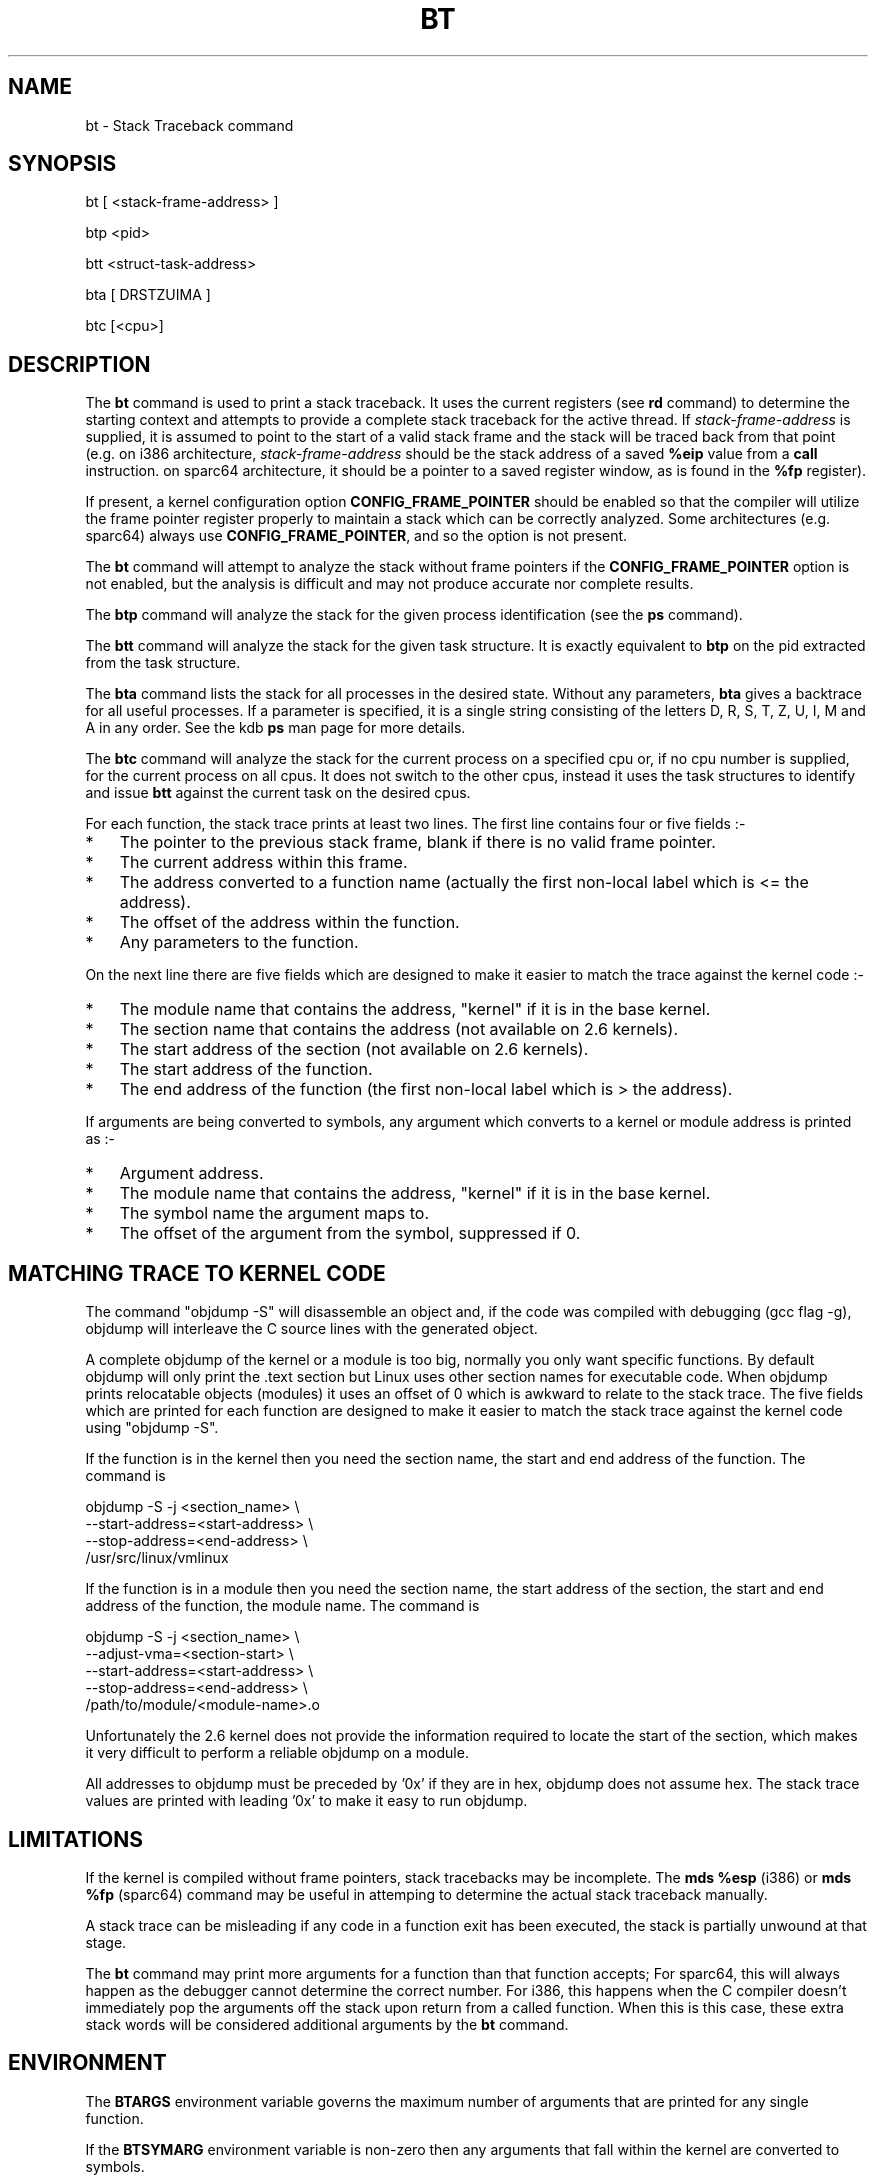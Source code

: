 .TH BT 1 "31 March, 2004"
.SH NAME
bt \- Stack Traceback command
.SH SYNOPSIS
bt [ <stack-frame-address> ]
.LP
btp <pid>
.LP
btt <struct-task-address>
.LP
bta [ DRSTZUIMA ]
.LP
btc [<cpu>]
.SH DESCRIPTION
.hy 0
The
.B bt
command is used to print a stack traceback.  It uses the
current registers (see \fBrd\fP command) to determine
the starting context and attempts to provide a complete
stack traceback for the active thread.   If \fIstack-frame-address\fP
is supplied, it is assumed to point to the start of a valid
stack frame and the stack will be traced back from that
point (e.g. on i386 architecture, \fIstack-frame-address\fP
should be the stack address of a saved \fB%eip\fP value from a \fBcall\fP
instruction. on sparc64 architecture, it should be a pointer to a
saved register window, as is found in the \fB%fp\fP register).
.P
If present, a kernel configuration option \fBCONFIG_FRAME_POINTER\fP
should be enabled so that the compiler will utilize the frame pointer
register properly to maintain a stack which can be correctly
analyzed. Some architectures (e.g. sparc64) always use
\fBCONFIG_FRAME_POINTER\fP, and so the option is not present.
.P
The \fBbt\fP command will attempt to analyze the stack without
frame pointers if the \fBCONFIG_FRAME_POINTER\fP option is not
enabled, but the analysis is difficult and may not produce
accurate nor complete results.
.P
The \fBbtp\fP command will analyze the stack for the given
process identification (see the \fBps\fP command).
.P
The \fBbtt\fP command will analyze the stack for the given task
structure.
It is exactly equivalent to \fBbtp\fR on the pid extracted from the
task structure.
.P
The \fBbta\fP command lists the stack for all processes in the desired
state.
Without any parameters, \fBbta\fP gives a backtrace for all useful processes.
If a parameter is specified, it is a single string consisting of the
letters D, R, S, T, Z, U, I, M and A in any order.
See the kdb \fBps\fR man page for more details.
.P
The \fBbtc\fP command will analyze the stack for the current process on
a specified cpu or, if no cpu number is supplied, for the current
process on all cpus.
It does not switch to the other cpus, instead it uses the task
structures to identify and issue \fBbtt\fR against the current task on
the desired cpus.
.P
For each function, the stack trace prints at least two lines.
The first line contains four or five fields\ :-
.IP * 3
The pointer to the previous stack frame, blank if there is no valid
frame pointer.
.PD 0
.IP * 3
The current address within this frame.
.IP * 3
The address converted to a function name (actually the first non-local
label which is <= the address).
.IP * 3
The offset of the address within the function.
.IP * 3
Any parameters to the function.
.PD 1
.PP
On the next line there are five fields which are designed to make it
easier to match the trace against the kernel code\ :-
.IP * 3
The module name that contains the address, "kernel" if it is in the
base kernel.
.PD 0
.IP * 3
The section name that contains the address (not available on 2.6 kernels).
.IP * 3
The start address of the section (not available on 2.6 kernels).
.IP * 3
The start address of the function.
.IP * 3
The end address of the function (the first non-local label which is >
the address).
.PD 1
.PP
If arguments are being converted to symbols, any argument which
converts to a kernel or module address is printed as\ :-
.IP * 3
Argument address.
.PD 0
.IP * 3
The module name that contains the address, "kernel" if it is in the
base kernel.
.IP * 3
The symbol name the argument maps to.
.IP * 3
The offset of the argument from the symbol, suppressed if 0.
.PD 1
.SH MATCHING TRACE TO KERNEL CODE
The command "objdump\ -S" will disassemble an object and, if the code
was compiled with debugging (gcc flag -g), objdump will interleave the
C source lines with the generated object.
.PP
A complete objdump of the kernel or a module is too big, normally you
only want specific functions.
By default objdump will only print the .text section but Linux uses
other section names for executable code.
When objdump prints relocatable objects (modules) it uses an offset of
0 which is awkward to relate to the stack trace.
The five fields which are printed for each function are designed to
make it easier to match the stack trace against the kernel code using
"objdump\ -S".
.PP
If the function is in the kernel then you need the section name, the
start and end address of the function.  The command is
.PP
.nf
  objdump -S -j <section_name> \\
          --start-address=<start-address> \\
          --stop-address=<end-address> \\
          /usr/src/linux/vmlinux
.fi
.PP
If the function is in a module then you need the section name, the
start address of the section, the start and end address of the
function, the module name.  The command is
.PP
.nf
  objdump -S -j <section_name> \\
          --adjust-vma=<section-start> \\
          --start-address=<start-address> \\
          --stop-address=<end-address> \\
          /path/to/module/<module-name>.o
.fi
.PP
Unfortunately the 2.6 kernel does not provide the information required
to locate the start of the section, which makes it very difficult to
perform a reliable objdump on a module.
.PP
All addresses to objdump must be preceded by '0x' if they are in hex,
objdump does not assume hex.
The stack trace values are printed with leading '0x' to make it easy to
run objdump.
.SH LIMITATIONS
If the kernel is compiled without frame pointers, stack tracebacks
may be incomplete.  The \fBmds %esp\fP (i386) or \fBmds %fp\fP (sparc64)
command may be useful in attemping to determine the actual stack
traceback manually.
.P
A stack trace can be misleading if any code in a function exit has been
executed, the stack is partially unwound at that stage.
.P
The \fBbt\fP command may print more arguments for a function
than that function accepts;  For sparc64, this will always happen
as the debugger cannot determine the correct number. For i386, this happens
when the C compiler doesn't immediately pop the arguments off the stack upon
return from a called function.  When this is this case, these extra
stack words will be considered additional arguments by the \fBbt\fP
command.
.SH ENVIRONMENT
The \fBBTARGS\fP environment variable governs the maximum number
of arguments that are printed for any single function.
.PP
If the \fBBTSYMARG\fP environment variable is non-zero then any
arguments that fall within the kernel are converted to symbols.
.PP
If the \fBNOSECT\fP environment variable is non-zero then the
section information is suppressed.
The default is NOSECT=1 so section data is suppressed; use set\ NOSECT=0
to see section information.
.PP
The \fBBTAPROMPT\fP environment variable controls the prompt after each
process is listed by the \fBbta\fP command.  If \fBBTAPROMPT\fP is not
set or is non-zero then \fBbta\fP issues a prompt after each process is
listed.  If \fBBTAPROMPT\fP is set to zero then no prompt is issued and
all processes are listed without human intervention.
.PP
\fBba\fB with no parameters uses the \fBPS\B environment variable, see
the kdb \fBps\fR man page.
.SH SMP CONSIDERATIONS
None.
.SH EXAMPLES
.nf
.na
.ft CW
Entering kdb (0xc3cb4000) due to Breakpoint @ 0xc011725d
Instruction(i) breakpoint #0 at 0xc011725c
qm_modules+0xd1:   movl   %ebp,%esp
kdb> bt
    EBP       EIP         Function(args)
0xc3cb5f98 0xc011725d  qm_modules+0xd1 (0x80721c0, 0x100, 0xbfff5000)
                       kernel .text 0xc0100000 0xc011718c 0xc0117264
0xc3cb5fbc 0xc0117875  sys_query_module+0x1b1 (0x0, 0x1, 0x80721c0, 0x100, 0xbfff5000)
                       kernel .text 0xc0100000 0xc01176c4 0xc01178e8
           0xc01095f8  system_call+0x34
                       kernel .text 0xc0100000 0xc01095c4 0xc01095fc
